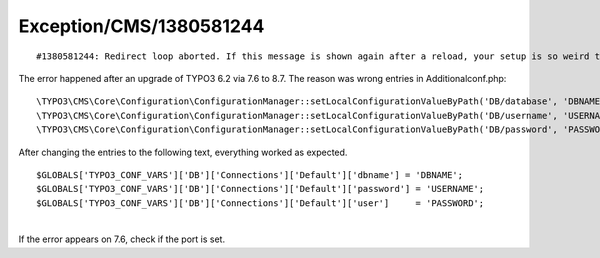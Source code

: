 .. _firstHeading:

Exception/CMS/1380581244
========================

::

   #1380581244: Redirect loop aborted. If this message is shown again after a reload, your setup is so weird that the install tool is unable to handle it. Please make sure to remove the "install[redirectCount]" parameter from your request or restart the install tool from the backend navigation.

The error happened after an upgrade of TYPO3 6.2 via 7.6 to 8.7. The
reason was wrong entries in Additionalconf.php:

::

   \TYPO3\CMS\Core\Configuration\ConfigurationManager::setLocalConfigurationValueByPath('DB/database', 'DBNAME');
   \TYPO3\CMS\Core\Configuration\ConfigurationManager::setLocalConfigurationValueByPath('DB/username', 'USERNAME');
   \TYPO3\CMS\Core\Configuration\ConfigurationManager::setLocalConfigurationValueByPath('DB/password', 'PASSWORD');

After changing the entries to the following text, everything worked as
expected.

::

   $GLOBALS['TYPO3_CONF_VARS']['DB']['Connections']['Default']['dbname'] = 'DBNAME';
   $GLOBALS['TYPO3_CONF_VARS']['DB']['Connections']['Default']['password'] = 'USERNAME';
   $GLOBALS['TYPO3_CONF_VARS']['DB']['Connections']['Default']['user']     = 'PASSWORD';

| 
| If the error appears on 7.6, check if the port is set.

